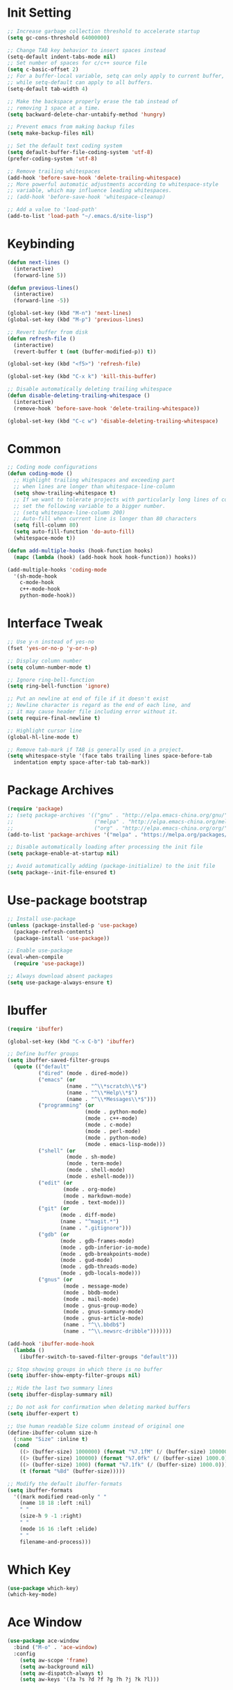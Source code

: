 * Init Setting
#+begin_src emacs-lisp
  ;; Increase garbage collection threshold to accelerate startup
  (setq gc-cons-threshold 64000000)

  ;; Change TAB key behavior to insert spaces instead
  (setq-default indent-tabs-mode nil)
  ;; Set number of spaces for c/c++ source file
  (setq c-basic-offset 2)
  ;; For a buffer-local variable, setq can only apply to current buffer,
  ;; while setq-default can apply to all buffers.
  (setq-default tab-width 4)

  ;; Make the backspace properly erase the tab instead of
  ;; removing 1 space at a time.
  (setq backward-delete-char-untabify-method 'hungry)

  ;; Prevent emacs from making backup files
  (setq make-backup-files nil)

  ;; Set the default text coding system
  (setq default-buffer-file-coding-system 'utf-8)
  (prefer-coding-system 'utf-8)

  ;; Remove trailing whitespaces
  (add-hook 'before-save-hook 'delete-trailing-whitespace)
  ;; More powerful automatic adjustments according to whitespace-style
  ;; variable, which may influence leading whitespaces.
  ;; (add-hook 'before-save-hook 'whitespace-cleanup)

  ;; Add a value to 'load-path'
  (add-to-list 'load-path "~/.emacs.d/site-lisp")
#+end_src
* Keybinding
#+begin_src emacs-lisp
  (defun next-lines ()
    (interactive)
    (forward-line 5))

  (defun previous-lines()
    (interactive)
    (forward-line -5))

  (global-set-key (kbd "M-n") 'next-lines)
  (global-set-key (kbd "M-p") 'previous-lines)

  ;; Revert buffer from disk
  (defun refresh-file ()
    (interactive)
    (revert-buffer t (not (buffer-modified-p)) t))

  (global-set-key (kbd "<f5>") 'refresh-file)

  (global-set-key (kbd "C-x k") 'kill-this-buffer)

  ;; Disable automatically deleting trailing whitespace
  (defun disable-deleting-trailing-whitespace ()
    (interactive)
    (remove-hook 'before-save-hook 'delete-trailing-whitespace))

  (global-set-key (kbd "C-c w") 'disable-deleting-trailing-whitespace)
#+end_src
* Common
#+begin_src emacs-lisp
  ;; Coding mode configurations
  (defun coding-mode ()
    ;; Highlight trailing whitespaces and exceeding part
    ;; when lines are longer than whitespace-line-column
    (setq show-trailing-whitespace t)
    ;; If we want to tolerate projects with particularly long lines of code,
    ;; set the following variable to a bigger number.
    ;; (setq whitespace-line-column 200)
    ;; Auto-fill when current line is longer than 80 characters
    (setq fill-column 80)
    (setq auto-fill-function 'do-auto-fill)
    (whitespace-mode t))

  (defun add-multiple-hooks (hook-function hooks)
    (mapc (lambda (hook) (add-hook hook hook-function)) hooks))

  (add-multiple-hooks 'coding-mode
    '(sh-mode-hook
      c-mode-hook
      c++-mode-hook
      python-mode-hook))
#+end_src
* Interface Tweak
#+begin_src emacs-lisp
  ;; Use y-n instead of yes-no
  (fset 'yes-or-no-p 'y-or-n-p)

  ;; Display column number
  (setq column-number-mode t)

  ;; Ignore ring-bell-function
  (setq ring-bell-function 'ignore)

  ;; Put an newline at end of file if it doesn't exist
  ;; Newline character is regard as the end of each line, and
  ;; it may cause header file including error without it.
  (setq require-final-newline t)

  ;; Highlight cursor line
  (global-hl-line-mode t)

  ;; Remove tab-mark if TAB is generally used in a project.
  (setq whitespace-style '(face tabs trailing lines space-before-tab
    indentation empty space-after-tab tab-mark))
#+end_src
* Package Archives
#+begin_src emacs-lisp
  (require 'package)
  ;; (setq package-archives '(("gnu" . "http://elpa.emacs-china.org/gnu/")
  ;;                          ("melpa" . "http://elpa.emacs-china.org/melpa/")
  ;;                          ("org" . "http://elpa.emacs-china.org/org/")))
  (add-to-list 'package-archives '("melpa" . "https://melpa.org/packages/") t)

  ;; Disable automatically loading after processing the init file
  (setq package-enable-at-startup nil)

  ;; Avoid automatically adding (package-initialize) to the init file
  (setq package--init-file-ensured t)
#+end_src
* Use-package bootstrap
#+begin_src emacs-lisp
;; Install use-package
(unless (package-installed-p 'use-package)
  (package-refresh-contents)
  (package-install 'use-package))

;; Enable use-package
(eval-when-compile
  (require 'use-package))

;; Always download absent packages
(setq use-package-always-ensure t)
#+end_src
* Ibuffer
#+begin_src emacs-lisp
(require 'ibuffer)

(global-set-key (kbd "C-x C-b") 'ibuffer)

;; Define buffer groups
(setq ibuffer-saved-filter-groups
  (quote (("default"
          ("dired" (mode . dired-mode))
          ("emacs" (or
                   (name . "^\\*scratch\\*$")
                   (name . "^\\*Help\\*$")
                   (name . "^\\*Messages\\*$")))
          ("programming" (or
                         (mode . python-mode)
                         (mode . c++-mode)
                         (mode . c-mode)
                         (mode . perl-mode)
                         (mode . python-mode)
                         (mode . emacs-lisp-mode)))
          ("shell" (or
                   (mode . sh-mode)
                   (mode . term-mode)
                   (mode . shell-mode)
                   (mode . eshell-mode)))
          ("edit" (or
                  (mode . org-mode)
                  (mode . markdown-mode)
                  (mode . text-mode)))
          ("git" (or
                 (mode . diff-mode)
                 (name . "^magit.*")
                 (name . ".gitignore")))
          ("gdb" (or
                 (mode . gdb-frames-mode)
                 (mode . gdb-inferior-io-mode)
                 (mode . gdb-breakpoints-mode)
                 (mode . gud-mode)
                 (mode . gdb-threads-mode)
                 (mode . gdb-locals-mode)))
          ("gnus" (or
                  (mode . message-mode)
                  (mode . bbdb-mode)
                  (mode . mail-mode)
                  (mode . gnus-group-mode)
                  (mode . gnus-summary-mode)
                  (mode . gnus-article-mode)
                  (name . "^\\.bbdb$")
                  (name . "^\\.newsrc-dribble")))))))

(add-hook 'ibuffer-mode-hook
  (lambda ()
    (ibuffer-switch-to-saved-filter-groups "default")))

;; Stop showing groups in which there is no buffer
(setq ibuffer-show-empty-filter-groups nil)

;; Hide the last two summary lines
(setq ibuffer-display-summary nil)

;; Do not ask for confirmation when deleting marked buffers
(setq ibuffer-expert t)

;; Use human readable Size column instead of original one
(define-ibuffer-column size-h
  (:name "Size" :inline t)
  (cond
    ((> (buffer-size) 1000000) (format "%7.1fM" (/ (buffer-size) 1000000.0)))
    ((> (buffer-size) 100000) (format "%7.0fk" (/ (buffer-size) 1000.0)))
    ((> (buffer-size) 1000) (format "%7.1fk" (/ (buffer-size) 1000.0)))
    (t (format "%8d" (buffer-size)))))

;; Modify the default ibuffer-formats
(setq ibuffer-formats
  '((mark modified read-only " "
    (name 18 18 :left :nil)
    " "
    (size-h 9 -1 :right)
    " "
    (mode 16 16 :left :elide)
    " "
    filename-and-process)))
#+end_src
* Which Key
#+begin_src emacs-lisp
(use-package which-key)
(which-key-mode)
#+end_src
* Ace Window
#+begin_src emacs-lisp
(use-package ace-window
  :bind ("M-o" . 'ace-window)
  :config
    (setq aw-scope 'frame)
    (setq aw-background nil)
    (setq aw-dispatch-always t)
    (setq aw-keys '(?a ?s ?d ?f ?g ?h ?j ?k ?l)))
#+end_src
* Command Log
#+begin_src emacs-lisp
(use-package command-log-mode)
#+end_src
* Undo tree
#+begin_src emacs-lisp
(use-package undo-tree)
;; C-/ undo; M-_ redo; C-x u visulaize.
(global-undo-tree-mode t)
#+end_src
* C/C++
** Basic C/C++
#+begin_src emacs-lisp
(add-to-list 'auto-mode-alist '("\\.ic\\'" . c++-mode))
(add-to-list 'auto-mode-alist '("\\.yy\\'" . c++-mode))
(add-to-list 'auto-mode-alist '("\\.h\\'" . c++-mode))

;; Syntax highlight for latest C++
(use-package modern-cpp-font-lock)
(add-hook 'c-mode-common-hook 'modern-c++-font-lock-global-mode)

;; Google c/c++ style
(use-package google-c-style)

(add-hook 'c-mode-common-hook 'google-set-c-style)
(add-hook 'c-mode-common-hook 'google-make-newline-indent)
#+end_src
** CMake mode
#+begin_src emacs-lisp
(use-package cmake-mode)
(add-to-list 'auto-mode-alist '("CMakeLists\\.txt\\'" . cmake-mode))
(add-to-list 'auto-mode-alist '("\\.cmake\\'" . cmake-mode))
#+end_src
** Code check
#+begin_src emacs-lisp
(use-package flycheck)
(setq flycheck-clang-language-standard "c++11")
#+end_src
** Code completion
#+begin_src emacs-lisp
(use-package company)
(setq company-idle-delay 0)
(setq company-minimum-prefix-length 3)
(setq company-show-numbers t)
;; Popup the completion window manually
(global-set-key (kbd "C-c c") 'company-capf)
#+end_src
** Code navigation
#+begin_src emacs-lisp
;; lsp-mode settings
;; NOTE: clangd cannot correctly find the references if the project directory is
;; under a symlinked parent directory. See https://github.com/clangd/clangd/issues/503
(defun init-lsp ()
  "Load lsp-mode."
  (use-package lsp-mode
    :init (setq lsp-keymap-prefix "C-c l")
    :custom (lsp-idle-delay 0.5)
            (lsp-completion-provider :capf)
            (lsp-enable-folding t)
            (lsp-enable-snippet t)
            (lsp-headerline-breadcrumb-enable nil)
            (lsp-symbol-highlighting-skip-current nil)
            (lsp-server-trace "verbose")
            (lsp-clients-clangd-args
              '("-j=4" "-background-index" "-log=verbose"
                "-all-scopes-completion" "-suggest-missing-includes")))
  (add-hook 'c-mode-common-hook #'lsp-deferred)

  ;; Input symbol name to find the definition
  (cl-defmethod my-xref-backend-identifier-at-point ((_backend (eql xref-lsp)))
    (let ((thing (thing-at-point 'symbol)))
      (and thing (propertize thing
        'identifier-at-point t))))

  (advice-add 'xref-backend-identifier-at-point :override #'my-xref-backend-identifier-at-point)

  (cl-defmethod my-xref-backend-definitions ((_backend (eql xref-lsp)) identifier)
    (save-excursion
      (if (not (get-text-property 0 'identifier-at-point identifier))
        (-if-let (pos (assoc identifier lsp--symbols-cache))
          (progn (goto-char (cl-rest pos))
            (lsp--locations-to-xref-items (lsp-request "textDocument/definition"
              (lsp--text-document-position-params))))
         (xref-backend-apropos _backend identifier))
      (lsp--locations-to-xref-items (lsp-request "textDocument/definition"
        (lsp--text-document-position-params))))))

  (advice-add 'xref-backend-definitions :override #'my-xref-backend-definitions))

;; rtags settings
(defun init-rtags ()
  "Load rtags."
  (setq rtags-process-flags (concat "--rp-nice-value 10 "
                                    "--job-count 8 "
                                    "--error-limit 50000 "
                                    "--log-file-log-level debug "
                                    "--completion-logs"))
  ;; The hook will be called everytime we find definitions or references, causing multiple
  ;; emacs kill each other's rdm and launch its own, which is slow at startup. Not advised.
  ;; (add-hook 'c-mode-common-hook 'rtags-start-process-unless-running)
  ;;
  ;; Using the following command to keep a daemon rdm backend on the server. Multiple emacs clients can share it.
  ;; rdm --rp-nice-value 10 --job-count 8 --error-limit 50000 --log-file-log-level debug --completion-logs --daemon
  (setq rtags-completions-enabled t)
  (require 'rtags-xref)
  (add-hook 'c-mode-common-hook #'rtags-xref-enable)
  (require 'company)
  (setq rtags-autostart-diagnostics t)
  (rtags-diagnostics)
  (setq rtags-completions-enabled t)
  (push 'company-rtags company-backends)
  (add-hook 'c-mode-common-hook 'company-mode)
  (define-key c-mode-base-map (kbd "<C-tab>") (function company-complete)))

(defvar navigation-mode "lsp"
  "The navigation mode used. It is either 'rtags' or 'lsp'.")

(cond ((equal navigation-mode "rtags")
      (init-rtags))
      ((equal navigation-mode "lsp")
      (init-lsp)))
#+end_src
* Swiper
#+begin_src emacs-lisp
(use-package swiper
  :bind (("C-s" . swiper)))
#+end_src
* Yasnippet
#+begin_comment
A template system for Emacs. It allows you to type an abbreviation and
automatically expand it into function templates.
#+end_comment
#+begin_src emacs-lisp
(use-package yasnippet)
(use-package yasnippet-snippets)
#+end_src
* Iedit
#+begin_comment
Mark and edit multiple copies simultaniously.
#+end_comment
#+begin_src emacs-lisp
(use-package iedit)
#+end_src
* Git
** Magit
#+begin_comment
Git operations in emacs
#+end_comment
#+begin_src emacs-lisp
(use-package magit
  :bind (("C-x g" . magit-status)
         ("C-o" . magit-diff-visit-file-other-window)))
#+end_src
* Ivy
#+begin_comment
Completion mechanism for commands, symbols, files, etc in minibuffer.
Very convenient, but in some cases like find-definition could have performance issue due to
the huge number of symbol candidates in a project.
#+end_comment
#+begin_src emacs-lisp
(use-package ivy
  :custom
    (ivy-use-virtual-buffers t)
    (ivy-count-format "%d/%d ")
    (ivy-display-style 'fancy)
  :config
    (ivy-mode t))
#+end_src
* Counsel
#+begin_comment
A little enhancement for some built-in Emacs functions.
#+end_comment
#+begin_src emacs-lisp
(use-package counsel
  :custom
    (counsel-find-file-ignore-regexp "^#\\|/#\\|/\\.#\\|\\.(orig|rej)$\\|clangd.*\\(.idx\\)$")
  :config
    (counsel-mode t)
    (require 'map)
    ;; ivy has a sort function list to provide sort method's to functions.
    (map-put ivy-sort-functions-alist #'counsel-M-x #'string-lessp))
#+end_src
* Projectile
#+begin_comment
Project files' management. Do everything in a project view.
#+end_comment
#+begin_src emacs-lisp
(use-package projectile
  :config
    (projectile-mode +1)
    (define-key projectile-mode-map (kbd "C-c p") 'projectile-command-map))
#+end_src
* Smartparens
#+begin_src emacs-lisp
(use-package smartparens
  :config
  (smartparens-global-mode t)
  (show-smartparens-global-mode t))
#+end_src
* Avy
#+begin_comment
Quickly jump to the position on screen beginning with specific character.
#+end_comment
#+begin_src emacs-lisp
(use-package avy
  :ensure t
  :bind (("M-g w" . avy-goto-word-1)))
#+end_src
* Gdb
#+begin_src emacs-lisp
;; Enable mouse support
(add-hook 'gud-mode-hook (lambda ()
   (setq gdb-show-main t)))
#+end_src
* Smart Mode Line
#+begin_src emacs-lisp
;; smart-mode-line's dependency
(use-package rich-minority)
(require 'smart-mode-line)
(setq sml/no-confirm-load-theme t)
(setq sml/theme 'respectful)
(sml/setup)
#+end_src
* SQL
#+begin_src emacs-lisp
;; Predefine database configurations
(setq sql-connection-alist
  '((local-test
    (sql-product 'mysql)
    (sql-server "127.0.0.1")
    (sql-user "root")
    (sql-password "")
    (sql-database "test")
    (sql-port 33332))))

(defun sql-connect-preset (name)
"Connect to a predefined SQL connection listed in `sql-connection-alist'"
  (eval `(let ,(cdr (assoc name sql-connection-alist))
    (flet ((sql-get-login (&rest what)))
      (sql-product-interactive sql-product)))))

(defun mysql-local ()
  (interactive)
  (sql-connect-preset 'local-test))

;; Link the current buffer to client buffer
(defun mysqli-link()
  (interactive)
  (sql-mode)
  (sql-set-product "mysql")
  (sql-set-sqli-buffer))

(global-set-key (kbd "<f9>") 'mysql-local)
#+end_src
* Other Manually Packages
** Browse Kill Ring
#+begin_src emacs-lisp
(require 'browse-kill-ring)
(global-set-key (kbd "M-y") 'browse-kill-ring)
#+end_src
** Solarized Theme
#+begin_src emacs-lisp
;; Load solarized theme
(add-to-list 'custom-theme-load-path
  "~/.emacs.d/site-lisp/emacs-color-theme-solarized")
(load-theme 'solarized t)
(add-hook 'after-init-hook
  (lambda ()
    (if (display-graphic-p)
      ;; GUI
      (set-frame-parameter nil 'background-mode 'light)
      ;; Terminal
      (set-terminal-parameter nil 'background-mode 'dark))
    (enable-theme 'solarized)))
#+end_src
* Others
** Compilation
#+begin_src emacs-lisp
(setq compilation-scroll-output 't)

(defun my-compile-func()
  (interactive)
  (if (vc-root-dir) (setq root-dir (vc-root-dir))
    (setq root-dir default-directory))
  (setq build-direc (concat root-dir "bld_Debug"))
  (if (file-exists-p build-direc)
    (cd build-direc))
  ;; If Makefile exists in current directory, use make command
  (if (file-exists-p "Makefile")
    (setq compile-command "make -j32 mysqld")
    (setq compile-command (concat "g++ -std=c++11 " buffer-file-name)))
  (compile compile-command))

(global-set-key (kbd "<f10>") 'my-compile-func)
#+end_src
